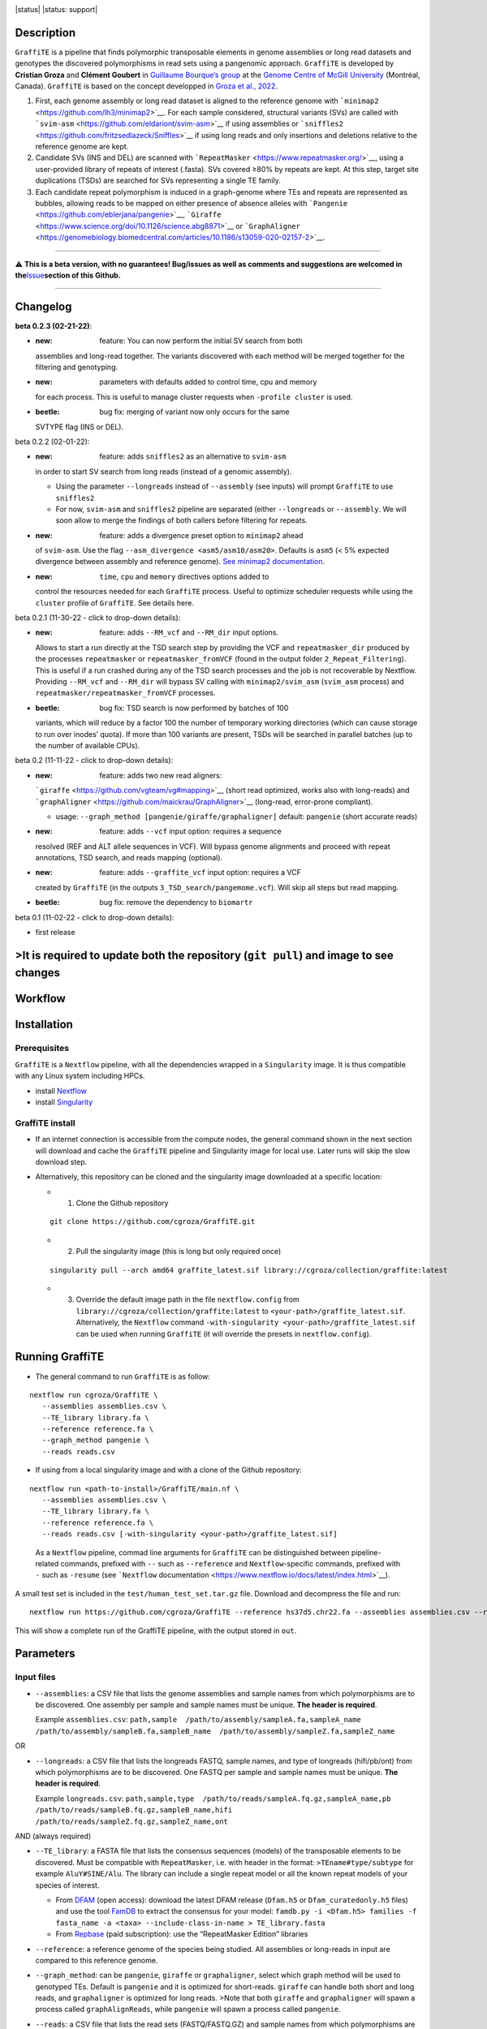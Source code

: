 .. image:: https://i.imgur.com/jvprOAS.png

|status| |status: support|

Description
===========

``GraffiTE`` is a pipeline that finds polymorphic transposable elements
in genome assemblies or long read datasets and genotypes the discovered
polymorphisms in read sets using a pangenomic approach. ``GraffiTE`` is
developed by **Cristian Groza** and **Clément Goubert** in `Guillaume
Bourque’s group <https://computationalgenomics.ca/BourqueLab/>`__ at the
`Genome Centre of McGill
University <https://www.mcgillgenomecentre.ca/>`__ (Montréal, Canada).
``GraffiTE`` is based on the concept developped in `Groza et al.,
2022 <https://link.springer.com/protocol/10.1007/978-1-0716-2883-6_5>`__.

1. First, each genome assembly or long read dataset is aligned to the
   reference genome with
   ```minimap2`` <https://github.com/lh3/minimap2>`__. For each sample
   considered, structural variants (SVs) are called with
   ```svim-asm`` <https://github.com/eldariont/svim-asm>`__ if using
   assemblies or
   ```sniffles2`` <https://github.com/fritzsedlazeck/Sniffles>`__ if
   using long reads and only insertions and deletions relative to the
   reference genome are kept. |image1|

2. Candidate SVs (INS and DEL) are scanned with
   ```RepeatMasker`` <https://www.repeatmasker.org/>`__, using a
   user-provided library of repeats of interest (.fasta). SVs covered
   ≥80% by repeats are kept. At this step, target site duplications
   (TSDs) are searched for SVs representing a single TE family. |image2|

3. Each candidate repeat polymorphism is induced in a graph-genome where
   TEs and repeats are represented as bubbles, allowing reads to be
   mapped on either presence of absence alleles with
   ```Pangenie`` <https://github.com/eblerjana/pangenie>`__,
   ```Giraffe`` <https://www.science.org/doi/10.1126/science.abg8871>`__
   or
   ```GraphAligner`` <https://genomebiology.biomedcentral.com/articles/10.1186/s13059-020-02157-2>`__.
   |image3|

--------------

⚠️ **This is a beta version, with no guarantees! Bug/issues as well as
comments and suggestions are welcomed in
the**\ `Issue <https://github.com/cgroza/GraffiTE/issues>`__\ **section
of this Github.**

--------------

Changelog
=========

**beta 0.2.3 (02-21-22)**:

-  :new: feature: You can now perform the initial SV search from both
   assemblies and long-read together. The variants discovered with each
   method will be merged together for the filtering and genotyping.
-  :new: parameters with defaults added to control time, cpu and memory
   for each process. This is useful to manage cluster requests when
   ``-profile cluster`` is used.
-  :beetle: bug fix: merging of variant now only occurs for the same
   SVTYPE flag (INS or DEL).

.. raw:: html

   <details>

.. raw:: html

   <summary>

beta 0.2.2 (02-01-22):

.. raw:: html

   </summary>

.. raw:: html

   <p>

-  :new: feature: adds ``sniffles2`` as an alternative to ``svim-asm``
   in order to start SV search from long reads (instead of a genomic
   assembly).

   -  Using the parameter ``--longreads`` instead of ``--assembly`` (see
      inputs) will prompt ``GraffiTE`` to use ``sniffles2``
   -  For now, ``svim-asm`` and ``sniffles2`` pipeline are separated
      (either ``--longreads`` or ``--assembly``. We will soon allow to
      merge the findings of both callers before filtering for repeats.

-  :new: feature: adds a divergence preset option to ``minimap2`` ahead
   of ``svim-asm``. Use the flag
   ``--asm_divergence <asm5/asm10/asm20>``. Defaults is ``asm5`` (< 5%
   expected divergence between assembly and reference genome). `See
   minimap2
   documentation <https://lh3.github.io/minimap2/minimap2.html>`__.
-  :new: ``time``, ``cpu`` and ``memory`` directives options added to
   control the resources needed for each ``GraffiTE`` process. Useful to
   optimize scheduler requests while using the ``cluster`` profile of
   ``GraffiTE``. See details here.

.. raw:: html

   </p>

.. raw:: html

   </details>

.. raw:: html

   <details>

.. raw:: html

   <summary>

beta 0.2.1 (11-30-22 - click to drop-down details):

.. raw:: html

   </summary>

.. raw:: html

   <p>

-  :new: feature: adds ``--RM_vcf`` and ``--RM_dir`` input options.
   Allows to start a run directly at the TSD search step by providing
   the VCF and ``repeatmasker_dir`` produced by the processes
   ``repeatmasker`` or ``repeatmasker_fromVCF`` (found in the output
   folder ``2_Repeat_Filtering``). This is useful if a run crashed
   during any of the TSD search processes and the job is not recoverable
   by Nextflow. Providing ``--RM_vcf`` and ``--RM_dir`` will bypass SV
   calling with ``minimap2/svim_asm`` (``svim_asm`` process) and
   ``repeatmasker/repeatmasker_fromVCF`` processes.
-  :beetle: bug fix: TSD search is now performed by batches of 100
   variants, which will reduce by a factor 100 the number of temporary
   working directories (which can cause storage to run over inodes’
   quota). If more than 100 variants are present, TSDs will be searched
   in parallel batches (up to the number of available CPUs).

.. raw:: html

   </p>

.. raw:: html

   </details>

.. raw:: html

   <details>

.. raw:: html

   <summary>

beta 0.2 (11-11-22 - click to drop-down details):

.. raw:: html

   </summary>

.. raw:: html

   <p>

-  :new: feature: adds two new read aligners:
   ```giraffe`` <https://github.com/vgteam/vg#mapping>`__ (short read
   optimized, works also with long-reads) and
   ```graphAligner`` <https://github.com/maickrau/GraphAligner>`__
   (long-read, error-prone compliant).

   -  usage: ``--graph_method [pangenie/giraffe/graphaligner]`` default:
      ``pangenie`` (short accurate reads)

-  :new: feature: adds ``--vcf`` input option: requires a sequence
   resolved (REF and ALT allele sequences in VCF). Will bypass genome
   alignments and proceed with repeat annotations, TSD search, and reads
   mapping (optional).
-  :new: feature: adds ``--graffite_vcf`` input option: requires a VCF
   created by ``GraffiTE`` (in the outputs
   ``3_TSD_search/pangemome.vcf``). Will skip all steps but read
   mapping.
-  :beetle: bug fix: remove the dependency to ``biomartr``

.. raw:: html

   </p>

.. raw:: html

   </details>

.. raw:: html

   <details>

.. raw:: html

   <summary>

beta 0.1 (11-02-22 - click to drop-down details):

.. raw:: html

   </summary>

.. raw:: html

   <p>

-  first release

.. raw:: html

   </p>

.. raw:: html

   </details>

>It is required to update both the repository (``git pull``) and image to see changes
=====================================================================================

Workflow
========

.. image:: https://i.imgur.com/X0jOkVn.png

Installation
============

Prerequisites
-------------

``GraffiTE`` is a ``Nextflow`` pipeline, with all the dependencies
wrapped in a ``Singularity`` image. It is thus compatible with any Linux
system including HPCs.

-  install
   `Nextflow <https://www.nextflow.io/docs/latest/getstarted.html>`__
-  install
   `Singularity <https://apptainer.org/admin-docs/master/installation.html>`__

GraffiTE install
----------------

-  If an internet connection is accessible from the compute nodes, the
   general command shown in the next section will download and cache the
   ``GraffiTE`` pipeline and Singularity image for local use. Later runs
   will skip the slow download step.

-  Alternatively, this repository can be cloned and the singularity
   image downloaded at a specific location:

   -  

      1. Clone the Github repository

   ::

      git clone https://github.com/cgroza/GraffiTE.git

   -  

      2. Pull the singularity image (this is long but only required
         once)

   ::

      singularity pull --arch amd64 graffite_latest.sif library://cgroza/collection/graffite:latest

   -  

      3. Override the default image path in the file ``nextflow.config``
         from ``library://cgroza/collection/graffite:latest`` to
         ``<your-path>/graffite_latest.sif``. Alternatively, the
         ``Nextflow`` command
         ``-with-singularity <your-path>/graffite_latest.sif`` can be
         used when running ``GraffiTE`` (it will override the presets in
         ``nextflow.config``).

Running GraffiTE
================

-  The general command to run ``GraffiTE`` is as follow:

::

   nextflow run cgroza/GraffiTE \
      --assemblies assemblies.csv \
      --TE_library library.fa \
      --reference reference.fa \
      --graph_method pangenie \
      --reads reads.csv

-  If using from a local singularity image and with a clone of the
   Github repository:

::

   nextflow run <path-to-install>/GraffiTE/main.nf \
      --assemblies assemblies.csv \
      --TE_library library.fa \
      --reference reference.fa \
      --reads reads.csv [-with-singularity <your-path>/graffite_latest.sif]

..

   As a ``Nextflow`` pipeline, commad line arguments for ``GraffiTE``
   can be distinguished between pipeline-related commands, prefixed with
   ``--`` such as ``--reference`` and ``Nextflow``-specific commands,
   prefixed with ``-`` such as ``-resume`` (see ```Nextflow``
   documentation <https://www.nextflow.io/docs/latest/index.html>`__).

A small test set is included in the ``test/human_test_set.tar.gz`` file.
Download and decompress the file and run:

::

   nextflow run https://github.com/cgroza/GraffiTE --reference hs37d5.chr22.fa --assemblies assemblies.csv --reads reads.csv --TE_library human_DFAM3.6.fasta

This will show a complete run of the GraffiTE pipeline, with the output
stored in ``out``.

Parameters
==========

Input files
-----------

-  ``--assemblies``: a CSV file that lists the genome assemblies and
   sample names from which polymorphisms are to be discovered. One
   assembly per sample and sample names must be unique. **The header is
   required**.

   Example ``assemblies.csv``:
   ``path,sample  /path/to/assembly/sampleA.fa,sampleA_name  /path/to/assembly/sampleB.fa,sampleB_name  /path/to/assembly/sampleZ.fa,sampleZ_name``

OR

-  ``--longreads``: a CSV file that lists the longreads FASTQ, sample
   names, and type of longreads (hifi/pb/ont) from which polymorphisms
   are to be discovered. One FASTQ per sample and sample names must be
   unique. **The header is required**.

   Example ``longreads.csv``:
   ``path,sample,type  /path/to/reads/sampleA.fq.gz,sampleA_name,pb  /path/to/reads/sampleB.fq.gz,sampleB_name,hifi  /path/to/reads/sampleZ.fq.gz,sampleZ_name,ont``

AND (always required)

-  ``--TE_library``: a FASTA file that lists the consensus sequences
   (models) of the transposable elements to be discovered. Must be
   compatible with ``RepeatMasker``, i.e. with header in the format:
   ``>TEname#type/subtype`` for example ``AluY#SINE/Alu``. The library
   can include a single repeat model or all the known repeat models of
   your species of interest.

   -  From `DFAM <https://dfam.org/releases/current/families/>`__ (open
      access): download the latest DFAM release (``Dfam.h5`` or
      ``Dfam_curatedonly.h5`` files) and use the tool
      `FamDB <https://github.com/Dfam-consortium/FamDB>`__ to extract
      the consensus for your model:
      ``famdb.py -i <Dfam.h5> families -f fasta_name -a <taxa> --include-class-in-name > TE_library.fasta``
   -  From
      `Repbase <https://www.girinst.org/server/RepBase/index.php>`__
      (paid subscription): use the “RepeatMasker Edition” libraries

-  ``--reference``: a reference genome of the species being studied. All
   assemblies or long-reads in input are compared to this reference
   genome.

-  ``--graph_method``: can be ``pangenie``, ``giraffe`` or
   ``graphaligner``, select which graph method will be used to genotyped
   TEs. Default is ``pangenie`` and it is optimized for short-reads.
   ``giraffe`` can handle both short and long reads, and
   ``graphaligner`` is optimized for long reads. >Note that both
   ``giraffe`` and ``graphaligner`` will spawn a process called
   ``graphAlignReads``, while ``pangenie`` will spawn a process called
   ``pangenie``.

-  ``--reads``: a CSV file that lists the read sets (FASTQ/FASTQ.GZ) and
   sample names from which polymorphisms are to be genotyped. These
   samples may be different than the genome assemblies. **The header is
   required**. Only one FASTQ/FASTQ.GZ per sample, and sample names must
   be unique. Paired-end reads must be interleaved in the same file
   (``Pangenie``). In case ``--longreads`` is used as input, the same
   table can be used for ``--longreads`` and ``--reads`` (but not the
   opposite: ``type`` column is needed in ``--longreads``, optional for
   ``--reads``).

   Example ``reads.csv``:
   ``path,sample  /path/to/reads/sample1.fastq,sample1_name  /path/to/reads/sample2.fastq,sample2_name  /path/to/reads/sampleN.fastq,sampleN_name``
   or
   ``path,sample,type  /path/to/reads/sampleA.fq.gz,sampleA_name,pb  /path/to/reads/sampleB.fq.gz,sampleB_name,hifi  /path/to/reads/sampleZ.fq.gz,sampleZ_name,ont``

Additional parameters
---------------------

-  ``--out``: if you would like to change the default output directory
   (``out/``).
-  ``--genotype``: true or false. Use this if you would like to discover
   polymorphisms in assemblies but you would like to skip genotyping
   polymorphisms from reads.
-  ``--tsd_win``: the length (in bp) of flanking region (5’ and 3’ ends)
   for Target Site Duplication (TSD) search. Default 30bp. By default,
   30bp upstream and downstream each variant will be added to search for
   TSD. (see also `TSD section <#tsd-module>`__)
-  ``--cores``: global CPU parameter. Will apply the chosen integer to
   all multi-threaded processes. See
   `here <#changing-the-number-of-cpus-and-memory-required-by-each-step>`__
   for more customization.
-  ``--mammal``: Apply mammal-specific annotation filters (see `Mammal
   filter section <#mammalian-filters---mammal>`__ for more details).

   -  

      (i) will search for LINE1 5’ inversion (due to Twin Priming or
          similar mechanisms). Will call 5’ inversion if (and only if)
          the variant has two RepeatMasker hits on the same L1 model
          (for example L1HS, L1HS) with the same hit ID, and a ``C,+``
          strand pattern.

   -  

      (ii) will search for VNTR polymorphism between orthologous SVA
           elements.

Pipeline Shortcuts
------------------

These parameters can be used to bypass different steps of the pipeline.

-  ``--vcf``: a *sequence resolved* VCF containing both REF and ALT
   variants sequences. This option will bypass the SV discovery and will
   proceed to annotate and filter the input VCF for repeats and TSD, as
   well as genoyping (unless ``--genotype false`` is set)
-  ``--RM_vcf``\ +\ ``--RM_dir``: bypasses SV discovery and filtering
   (RepeatMasker) and starts at the TSD search process. ``--RM_vcf`` can
   be found in the outputs:
   ``2_Repeat_Filtering/genotypes_repmasked_filtered.vcf`` and
   ``--RM_dir`` in ``2_Repeat_Filtering/repeatmasker_dir``
-  ``--graffite_vcf``: Use this if you already have a VCF file that was
   produced by GraffiTE (see output: ``3_TSD_Search/pangenome.vcf``), or
   from a difference source and would like to use the graph genotyping
   step. The file must be a
   `fully-phased <https://github.com/eblerjana/pangenie#input-variants>`__
   VCF. Note that TE annotation won’t be performed on this file (see
   ``--vcf`` instead), and only genotyping will be performed.

Process-specific parameters
---------------------------

SV detection with ``svim-asm`` (from assemblies)
~~~~~~~~~~~~~~~~~~~~~~~~~~~~~~~~~~~~~~~~~~~~~~~~

-  ``--svim_asm_threads``: number of ``minimap2`` threads (parameter
   ``-t`` in ``minimap2``). Overrides ``--cores``

-  ``--svim_asm_memory``: RAM limit for the SV search
   (``minimap2``\ +\ ``svim_asm``) process. Default is unset.

-  ``--svim_asm_time``: for ``cluster`` profile, max time for the
   scheduler for this process. Default is 1h.

-  ``--asm_divergence``: divergence preset option for ``minimap2`` ahead
   of ``svim-asm``. Use the flag . ``asm5``/``asm10``/``asm20`` Defaults
   is ``asm5`` (< 5% expected divergence between assembly and reference
   genome). `See minimap2
   documentation <https://lh3.github.io/minimap2/minimap2.html>`__.

-  ``--mini_K``: ``minimap2`` parameter ``-K``. *Number of bases loaded
   into memory to process in a mini-batch. Similar to option -I,
   K/M/G/k/m/g suffix is accepted. A large NUM helps load balancing in
   the multi-threading mode, at the cost of increased memory.* Default
   500M

-  ``--stSort_m``: ``samtools sort`` parameter ``-m`` (for each
   alternative assembly, post-``minimap2``): *Approximately the maximum
   required memory per thread, specified either in bytes or with a K, M,
   or G suffix.* Default in ``GraffiTE`` is 4G.

-  ``--stSort_t``: ``samtools sort`` parameter ``@`` (for each
   alternative assembly, post-``minimap2``): *Set number of sorting and
   compression threads.* Default in ``GraffiTE`` is 4 threads.

SV detection with ``sniffles2`` (from long reads)
~~~~~~~~~~~~~~~~~~~~~~~~~~~~~~~~~~~~~~~~~~~~~~~~~

-``--sniffles_threads``: number of ``minimap2`` threads (parameter
``-t`` in ``minimap2``). Overrides ``--cores`` -``--sniffles_memory``:
RAM limit for the SV search (``minimap2``\ +\ ``sniffles2``) process.
Default is unset. -``--sniffles_time``: for ``cluster`` profile, max
time for the scheduler for this process. Default is 2h. -
``--stSort_m``: ``samtools sort`` parameter ``-m`` (for each long-read
alignment, post-``minimap2``): *Approximately the maximum required
memory per thread, specified either in bytes or with a K, M, or G
suffix.* Default in ``GraffiTE`` is 4G. - ``--stSort_t``:
``samtools sort`` parameter ``@`` (for each long-read alignment,
post-``minimap2``): *Set number of sorting and compression threads.*
Default in ``GraffiTE`` is 4 threads.

SV Annotation (RepeatMasker)
~~~~~~~~~~~~~~~~~~~~~~~~~~~~

-  ``--repeatmasker_threads``: number of RepeatMasker threads. Overrides
   ``--cores``
-  ``--repeatmasker_memory``: RAM limit for the RepeatMasker
   (annotation) process. Default is unset.
-  ``--repeatmasker_time``: for ``cluster`` profile, max time for the
   scheduler for this process. Default is 2h.

Genotyping with Pangenie
~~~~~~~~~~~~~~~~~~~~~~~~

-  ``--pangenie_threads``: number of ``Pangenie`` threads. Overrides
   ``--cores``
-  ``--pangenie_memory``: RAM limit for the Pangenie (genotyping)
   process. Default is unset.
-  ``--pangenie_time``: for ``cluster`` profile, max time for the
   scheduler for this process. Default is 2h.

Genotyping with Giraffe, GraphAligner and ``vg call``
~~~~~~~~~~~~~~~~~~~~~~~~~~~~~~~~~~~~~~~~~~~~~~~~~~~~~

-  ``--make_graph_threads``: threads for creating the graph with
   ``vg autoindex`` (Giraffe) or ``vg construct`` (GraphAligner).
   Default is 1.

-  ``--make_graph_memory``: RAM limit for creating the graph with
   ``vg autoindex`` (Giraffe) or ``vg construct`` (GraphAligner).
   Default is unset.

-  ``--graph_align_theads``: threads for aligning reads to the graph
   with ``vg giraffe`` or ``GraphAligner``. Default is 1.

-  ``--graph_align_memory``: RAM limit for aligning reads to the graph
   with ``vg giraffe`` or ``GraphAligner``. Default is unset.

-  ``--graph_align_time``: for ``cluster`` profile, max time for the
   scheduler for this process. Default is 12h.

-  ``--vg_call_threads``: threads for calling genotypes with ``vg call``
   on graph alignments. Default is 1.

-  ``--vg_call_memory``: RAM limit for calling genotypes with
   ``vg call`` on graph alignments. Default is unset.

-  ``--min_mapq``: Minimum mapping quality to consider when counting
   read depth on nodes. Default is 0.

-  ``--min_support``: Minimum required read depth on ``allele,bubble``
   to consider for genotyping. The first number is the minimum read
   depth on allele, and the second is the minimum depth on the entire
   bubble/locus. Default is ``2,4``.

``Nextflow`` parameters
-----------------------

``Nextflow``-specific parameters can be passed in addition to those
presented above. These parameters can be distinguished by the use of a
single ``-``, such as ``-resume``. See ``Nextflow`` documentation for
more details.

-  ``-resume``: if nothing is changed in the command line and the
   ``/work`` folder created by ``Nextflow``, the pipeline will resume
   after the last chached process.
-  ``-with-singularity``: if a local singularity image is used, this
   parameter will override the default image path given in
   ``nextflow.config``.
-  ``-with-report report.html``: for a Nextflow report on resource usage
   to help tune the CPU and memory parameters for your genome/species.

Outputs
=======

The results of ``GraffiTE`` will be produced in a designated folder with
the option ``--out``. The output folder contains up to 4 sub-folders (3
if ``--genotype false`` is set). Below is an example of the output
folder using two alternative assemblies of the human chromosome 1
(maternal and paternal haplotypes of HG002) and two read-sets from HG002
for genotyping.

::

   OUTPUT_FOLDER/
   ├── 1_SV_search
   │   ├── HG002_mat.vcf
   │   └── HG002_pat.vcf
   ├── 2_Repeat_Filtering
   │   ├── genotypes_repmasked_filtered.vcf
   │   └── repeatmasker_dir
   │       ├── ALL.onecode.elem_sorted.bak
   │       ├── indels.fa.cat.gz
   │       ├── indels.fa.masked
   │       ├── indels.fa.onecode.out
   │       ├── indels.fa.out
   │       ├── indels.fa.out.length
   │       ├── indels.fa.out.log.txt
   │       ├── indels.fa.tbl
   │       ├── onecode.log
   │       └── OneCode_LTR.dic
   ├── 3_TSD_search
   │   ├── pangenome.vcf
   │   ├── TSD_full_log.txt
   │   └── TSD_summary.txt
   └── 4_Genotyping
       ├── GraffiTE.merged.genotypes.vcf
       ├── HG002_s1_10X_genotyping.vcf.gz
       ├── HG002_s1_10X_genotyping.vcf.gz.tbi
       ├── HG002_s2_10X_genotyping.vcf.gz
       └── HG002_s2_10X_genotyping.vcf.gz.tbi

-  ``1_SV_search/``

   -  This folder will contain 1 VCF file per alternative assembly. The
      format is ``[assembly_name].vcf`` with ``[assembly_name]`` as set
      in the file ``assemblies.csv``

-  ``2_Repeat_Filtering/``

   -  ``genotypes_repmasked_filtered.vcf`` a vcf file with the merged
      variants detected in each alternative assembly. The merge is made
      with ```SURVIVOR`` <https://github.com/fritzsedlazeck/SURVIVOR>`__
      with the parameters ``SURVIVOR merge vcfs.txt 0.1 0 0 0 0 100``.
      Details about the vcf annotation can be found in the `VCF
      section <#output-vcfs>`__ of the manual. This VCF contains only
      variants for witch repeats in the ``--TE_library`` file span more
      than 80% of the sequence (from 1 or more repeat models).
   -  ``repeatmasker_dir/``:

      -  ``indels.fa.*``: ``RepeatMasker`` output files. ``indels.fa``
         represents all SV sequences queried to ``RepeatMasker``. See
         the `RepeatMasker
         documentation <https://www.repeatmasker.org/webrepeatmaskerhelp.html>`__
         for more information.
      -  ``ALL.onecode.elem_sorted.bak``: original
         ``OneCodeToFindThemAll`` outputs. see
         `here <https://mobilednajournal.biomedcentral.com/articles/10.1186/1759-8753-5-13>`__
         fore more details.
      -  ``OneCode_LTR.dic``: ``OneCodeToFindThemAll`` LTR dictionary
         automatically produced from ``--TE_library`` see
         `here <https://mobilednajournal.biomedcentral.com/articles/10.1186/1759-8753-5-13>`__
         fore more details.
      -  ``onecode.log``: log file for ``OneCodeToFindThemAll`` process.

-  ``3_TSD_Search/`` (see `TSD section <#tsd-module>`__)

   -  ``pangenome.vcf`` final VCF containing all retained repeat
      variants and annotations (with TSD if passing the TSD filters).
      This file is used later by ``Pangenie``,\ ``Giraffe`` or
      ``graphAligner`` to create the genome-graph onto which reads are
      mapped for genotyping. (example `here <#output-vcfs>`__). Can be
      re-used for genotyping only with ``--graffite_vcf pangenome.vcf``
   -  ``TSD_summary.txt``: tab delimited output of the TSD search
      module. 1 line per variant. See `TSD section <#tsd-module>`__ for
      more information. “PASS” entries are reported in the
      ``pangenie.vcf`` and final (with genotypes) VCF.
   -  ``TSD_full_log.txt:``\ detailed (verbose rich) report of TSD
      search for each SV (see `TSD section <#tsd-module>`__).

-  ``4_Genotyping/``

   -  ``GraffiTE.merged.genotypes.vcf``: final mutli-sample VCF with the
      genotypes for each sample present in the ``--reads`` file. See
      `VCF section <#output-vcfs>`__ for more details.
   -  ``*.vcf.gz`` individual genotypes (do not contain TE annotation)
   -  ``*.vcf.gz.tbi`` index for individual VCFs.

..

   Note that intermediate files will be written in the ``./work`` folder
   created by ``Nextflow``. Each ``Nextflow`` process is run in a
   separate working directory. If an error occurs, ``Nextflow`` will
   points to the specific working directory. Moreover, it is possible to
   resume interrupted jobs if the ``./work`` folder is intact and you
   use the same command, plus the ``-resume`` (1 single ``-``) tag after
   your command. It is recommended to delete the ``./work`` folder
   regularly to avoid storage issues (more than space, it can aggregate
   a LOT of files through time). More info about ``Nextflow`` usage can
   be found `here <https://www.nextflow.io/docs/latest/index.html>`__.

Output VCFs
-----------

``GraffiTE`` outputs variants in the `VCF 4.2
format <https://samtools.github.io/hts-specs/VCFv4.2.pdf>`__. Additional
fields are added in the INFO column of the VCF to annotate SVs
containing TEs and other repeats (``3_TSD_Search/pangenie.vcf`` [do not
contain individual genotypes, only the list of variants] and
``4_Genotyping/GraffiTE.merged.genotypes.vcf`` which contains a genotype
column for each reads-set).

-  ``3_TSD_Search/pangenie.vcf``

::

   1       8501990 HG002_mat.svim_asm.INS.94       T       TCAATACACACACTTTTTTTTTTTTTTTTTTTTTTTTTTTTTTTTTTTTTTTTTTTTTTGAGACGGAGTCTCGCTCTGTCGCCCAGGCCGGACTGCGGACTGCAGTGGCGCAATCTCGGCTCACTGCAAGCTCCGCTTCCCGGGTTCACGCCATTCTCCTGCCTCAGCCTCCCCAGTAGCTGGGACTACAGGCGCCCGCCACCGCGCCCGGCTAATTTTTTGTATTTTTAGTAGAGACGGGGTTTCACCGTGTTAGCCAGGATGGTCTCGATCTCCTGACCTCATGATCCACCCGCCTCGGCCTCCCAAAGTGCTGGGACTACAGGCGTGAGCCACCGCGCCCGGC        .       PASS    SUPP=1;SUPP_VEC=10;SVLEN=345;SVTYPE=INS;SVMETHOD=SURVIVOR1.0.7;CHR2=1;END=8501990;CIPOS=0,0;CIEND=0,0;STRANDS=+-;n_hits=1;fragmts=1;match_lengths=316;repeat_ids=AluYb9;matching_classes=SINE/Alu;RM_hit_strands=C;RM_hit_IDs=15016;total_match_length=316;total_match_span=0.913295;mam_filter_1=None;mam_filter_2=None;TSD=AATACACACACTTTTT,AATACACACACTTTTT    GT  1|0

..

   An example of AluYb9 insertion relative to the reference genome (hg19
   was used for this example). The genotype is always heterozygous in
   order to create both allele in the graph used for genotyping

-  ``4_Genotyping/GraffiTE.merged.genotypes.vcf``

::

   1       8501990 HG002_mat.svim_asm.INS.94       T       TCAATACACACACTTTTTTTTTTTTTTTTTTTTTTTTTTTTTTTTTTTTTTTTTTTTTTGAGACGGAGTCTCGCTCTGTCGCCCAGGCCGGACTGCGGACTGCAGTGGCGCAATCTCGGCTCACTGCAAGCTCCGCTTCCCGGGTTCACGCCATTCTCCTGCCTCAGCCTCCCCAGTAGCTGGGACTACAGGCGCCCGCCACCGCGCCCGGCTAATTTTTTGTATTTTTAGTAGAGACGGGGTTTCACCGTGTTAGCCAGGATGGTCTCGATCTCCTGACCTCATGATCCACCCGCCTCGGCCTCCCAAAGTGCTGGGACTACAGGCGTGAGCCACCGCGCCCGGC        .       PASS    UK=51;MA=0;AF=0.5;AK=13,38;CIEND=0,0;CIPOS=0,0;CHR2=1;END=8501990;SVLEN=345;SVMETHOD=SURVIVOR1.0.7;SVTYPE=INS;SUPP_VEC=10;SUPP=1;STRANDS=+-;n_hits=1;match_lengths=316;repeat_ids=AluYb9;matching_classes=SINE/Alu;fragmts=1;RM_hit_strands=C;RM_hit_IDs=15016;total_match_length=316;total_match_span=0.913295;mam_filter_1=None;mam_filter_2=None;TSD=AATACACACACTTTTT,AATACACACACTTTTT      GT:GQ:GL:KC     0/1:10000:-81.8909,0,-64.99:7   0/1:10000:-81.8909,0,-64.99:7

..

   An example of AluYb9 insertion relative to the reference genome (hg19
   was used for this example). Genotypes are based on read mapping for
   each individual.

::

   1  33108378 HG002_pat.svim_asm.INS.206 T  TTTTTTTTTTTTGAGACGGAGTCTCGCTCTGTCACCAGACTGGAGTACAATGGCACAATCTCGGCTTACTGCAACTTCCGCCTCCTGGGTTCAAGCAATTCCCCTGCCTCAGCCTCCTGAGTAGCTGGGATTACAGACGTGTGCCACCATGCCTGGCTAATTTTTTGTATTTTA
   GCAGAGACGGAGTTTCACCATGTTGGCCAGGATGCTCTCAATCTCCTTACCTCATGATCCGCCAGCCTCGGCCTCCCAAAGTGCTGGGATTATTACAGGCATGAGCCACAGTCCCAGGTCTTTAGACAAACTCAACCCATTATCAATCAAAAAATGTTTAAATTCACTTATAGCATGGAAGCTACCCCACCCCTCCCCCCTCCCCCCTCCCGCCCCCCCCAGCTTTGAGTTGTCCCACCTTTCTGGACCAAAGCA ATGTATTTCTTAAACTTAATTGATTAATGTCTCATGCCTCTCTGAAATGTATAAAACCAAACTGTGCCCTGACCACCTTGGGCACACTGAGCACATGTTCTCAGGATCTCCAGAGGGCTGTGTCAGGGGCCATGGTCACATTTGGCTCAGAATACATCTCTTCAAATATTTTATAGAGTTCGACTATTTTGTCAACAATTAAAAAGGCACCTATTCAGAAT
   ATTAAAAGTTAAGATTTAATAACATCAACAGTTCTTACTGATTCATCAAATATTTTTTTTTTTGAGACCGAGTCTCGCTCTATCGCCCAGGCTGGAGGGCAGTGGCACAATCTCTGTTCACTGCAACCTCCGCCTCCCGGGTTCAAGCGATTCTCCTGCCTCAGCCTCCCGAATAGCTGGGACTACATGCGCGTGCCACCACGCCTGGCTAATTTTTGTATTTTTAGTAGAGACGGAGTTTCACAACGTTGGCCAGGATGGTCTCGATCCCTTGACCTCATGATCCGCCTGCCTCGGCCTCCCAAAGTGCTGGGATTACAGGTGTGAGCCACCGGCGCCTGGCCAAAACAAAA  .PASS K=301;MA=0;AF=0.5;AK=2,299;CIEND=0,1;CIPOS=0,0;CHR2=1;END=33108378;SVLEN=1002;SVMETHOD=SURVIVOR1.0.7;SVTYPE=INS;SUPP_VEC=11;SUPP=2;STRANDS=+-;n_hits=4;match_lengths=293,331,80,291;repeat_ids=AluSc8,MER4E1,Charlie1a,AluSc;
   matching_classes=SINE/Alu,LTR/ERV1,DNA/hAT-Charlie,SINE/Alu;fragmts=1,1,1,1;RM_hit_strands=C,+,C,C;RM_hit_IDs=28269,28270,28271,28272;total_match_length=991;total_match_span=0.988036;mam_filter_1=None;mam_filter_2=None   GT:GQ:GL:KC 1/1:10000:-450.343,-147.4,0:4 1/1:10000:-450.343,-147.4,0:4

..

   A more complex example with ``n_hit=4``

VCF column: - ``(1) CHROM``: chromosome/scaffold/contig - ``(2) POS``:
position (in bp) of the SV start, relative to the reference genome -
``(3) ID``: variant name - ``(4) REF``: reference allele - ``(5) ALT``:
alternative allele - ``(6) QUAL``: not used - ``(7) FILTER``: currently
not used. “PASS” is used by default but does not inform about variant
quality (for now!) - ``(8) INFO``: - ``UK``
(``4_Genotyping/GraffiTE.merged.genotypes.vcf`` only): [``Pangenie``]
Total number of unique kmers - ``MA``
(``4_Genotyping/GraffiTE.merged.genotypes.vcf`` only): [``Pangenie``]
Number of alleles missing in panel haplotypes - ``AF``
(``4_Genotyping/GraffiTE.merged.genotypes.vcf`` only): [``Pangenie``]
Allele Frequency - ``AK``
(``4_Genotyping/GraffiTE.merged.genotypes.vcf`` only): [``Pangenie``]
Number of unique kmers per allele. Will be -1 for alleles not covered by
any input haplotype path - ``CIEND`` (ignore) - ``CIPOS`` (ignore) -
``CHR2`` (ignore) - ``END``: End position of the SV on the reference
genome - ``SVLEN``: Length of the SV (bp), can be negative -
``SVMETHOD=SURVIVOR1.0.7;`` (ignore) - ``SVTYPE``: Type of SV (can be
INS or DEL) - ``SUPP_VEC``: Support Vector from SURVIVOR (merge of
individual loci). SUPP_VEC=01 means two alternative assemblies were
used, the SV is absent from the first one and present in the second one.
- ``SUPP``: Number of assemblies with the variant - ``STRANDS=+-;``
(ignore) - ``n_hits``: number of distinct RepeatMasker hits on the SV -
``match_lengths``: length of each RepeatMasker hit. If ``n_hits`` > 1,
lengths of each hit are comma separated - ``repeat_ids``: target name of
each RepeatMasker hit. If ``n_hits`` > 1, names for each hit are comma
separated - ``matching_classes``: classification of each RepeatMasker
hit. If ``n_hits`` > 1, classification for each hit are comma separated
- ``fragmts``: number of fragments stitched together for each
RepeatMasker hit. If ``n_hits`` > 1, the number of stitched fragments
for each hit are comma separated - ``RM_hit_strands``: strands for each
RepeatMasker hit. If ``n_hits`` > 1, the strands of each hit are comma
separated. Can be ``+`` or ``C`` (complement) - ``RM_hit_IDs``: unique
RepeatMasker hit ID (last column of the ``.out`` file of repeatmasker).
If ``n_hits`` > 1, hit IDs are comma separated. Fragments stitched with
``OneCodeToFindThemAll`` are shown separated with ``/``. -
``total_match_length``: total number of bp covered by repeats in the SV
- ``total_match_span``: proportion of the SV covered by repeats (minimum
is 0.8) - ``mam_filter_1``: ``5P_INV`` will be shown if the SV is a
LINE1 with a 5’ inversion; Null otherwise; (only present if ``--mammal``
is set) - ``mam_filter_2``: ``SVA_VNTR`` if the SV is a length
polymorphism of the VNTR region of an SVA element; Null otherwise; (only
present if ``--mammal`` is set) - ``TSD``: Target Site Duplication
(left_TSD,right_TSD); only present if TSD passes filters (see TSD
section) - ``(9) FORMAT`` and ``(10) GENOTYPE`` - ``GT``: Genotype
(0=reference allele, 1=alternative allele, .=missing) - ``GQ``:
(``4_Genotyping/GraffiTE.merged.genotypes.vcf`` only): [``Pangenie``]
Genotype quality: phred scaled probability that the genotype is wrong. -
``GL``: (``4_Genotyping/GraffiTE.merged.genotypes.vcf`` only):
[``Pangenie``] Comma-separated log10-scaled genotype likelihoods for
absent, heterozygous, homozygous. - ``KC``:
(``4_Genotyping/GraffiTE.merged.genotypes.vcf`` only): [``Pangenie``]
Local kmer coverage.

When using ``Giraffe`` and ``GraphAligner`` with ``vg call``, the
following fields are also present: - ``AT``: Allele traversal as path in
graph - ``DP``: Total Depth - ``AD``: Allelic depths for the ref and alt
alleles in the order listed”> - ``MAD``: Minimum site allele depth -
``GL``: Genotype Likelihood, log10-scaled likelihoods of the data given
the called genotype for each possible genotype generated from the
reference and alternate alleles given the sample ploidy - ``GQ``:
Genotype Quality, the Phred-scaled probability estimate of the called
genotype - ``GP``: Genotype Probability, the log-scaled posterior
probability of the called genotype - ``XD``: eXpected Depth, background
coverage as used for the Poisson model

TSD module
==========

For SVs with a single TE insertion detected (``n_hits=1``, and LINE1s
with the flag ``mam_filter_1=5P_INV``) target site duplication are
searched by comparing the flanking regions following this workflow:

-  1 extract the flanking sequences of each filtered SV:

   -  1.1 extract the bases not identified as repeat by RepeatMasker in
      the 5’ and 3’ end of the SV (these regions will often include one
      TSD, or a partial sequence of the TSD)
   -  1.2 extract an additional (by default 30) bp on each side of the
      SV from the reference genome.

-  2 perform the TSD search:

   -  Combine the extracted flanking and create the L (5’) and R (3’)
      fragments for each SV.
   -  If present, trim 5’ poly-A or 3’ poly-T (leaves only 3 As or Ts)
      before alignments but keep track of the poly-A/T length.
   -  Call ``blastn`` to align with a seed of 4 bp
   -  Applies PASS filters and return summary files. PASS is currently
      given if:

      -  L and R flanks match within +/- 5 bp of the TE ends (as defined
         by ``RepeatMasker``, “Ns” nucleotides)
      -  tolerate (TE hit divergence to consensus x alignment length)
         mismatches+gaps or 1 mismatch+gap if (TE hit divergence to
         consensus x alignment length) < 1
      -  tolerate offset of +/- poly-A/T length

.. image:: https://i.imgur.com/ZzO1ZcQ.png

The script also account for the presence of poly-A/T

.. image:: https://i.imgur.com/ejDKo5x.png

-  ``TSD_summary.txt`` output file (The header is not present in the
   real file).
   ``SV_name                          RM_family_name    RM_hit_strand  RM_hit_divergence TSD_length  Mismatches  Gaps    5P_TSD_end   5P_offset      3P_TSD_start    3P_offset     5P_TSD            3P_TSD            FILTER  HG002_mat.svim_asm.DEL.1014      AluY              C              2.2               10          0           0       -1           0              1               0             ATTATTATTA        ATTATTATTA        PASS  HG002_mat.svim_asm.DEL.1013      L1HS              C              1.3               16          0           0       -15          3              1               0             AGTATTCTGGATTTTT  AGTATTCTGGATTTTT  FAIL  G002_mat.svim_asm.DEL.1015       L1HS              +              1.0738            4           0           0       -9           0              1               0             AAAG              AAAG              FAIL  HG002_mat.svim_asm.DEL.102       AluYa5            C              0.3               11          0           0       -1           0              1               0             CTGCATACTTT       CTGCATACTTT       PASS  HG002_mat.svim_asm.DEL.1011      L1P2              C              6.9               4           0           0       -21          0              1               0             CATC              CATC              FAIL  HG002_mat.svim_asm.DEL.1005      AluY              C              1.0               12          0           0       -1           0              1               0             CCAGAAGTCTTT      CCAGAAGTCTTT      PASS  HG002_mat.svim_asm.DEL.1010      AluYh3            +              2.4               12          0           0       -1           0              1               0             AATTTCTATCTC      AATTTCTATCTC      PASS``

-  ``TSD_full_log.txt:``\ detailed (verbose rich) report of TSD search
   for each SV.

   ::

         --- TSD search for HG002_mat.svim_asm.DEL.1014 ---

      >L|5P_end
      ACAGGCGTGAGCCTCCACGCCTGGCCTAGATATTATTATTATTATTATTA
      ||||||||||||||||||||||||||||||||||||||||||||||||||
      1   5    10   15   20   25   30   35   40   45   50
      >R|3P_end
      ATTATTATTAACCTATTTTACAGATGAGGG
      ||||||||||||||||||||||||||||||||||||||||||||||||||
      1   5    10   15   20   25   30   35   40   45   50

      3' poly_A: element is in C orientation, will not search for poly_A
      5' poly_T: 0 bp, will not remove anything for alignment


      Building a new DB, current time: 11/02/2022 22:27:12
      New DB name:   /scratch/cgoubert/GraffiTE/work/d1/3d8805a29e13fad52ed5aa1e7a9e76/L.short.fasta
      New DB title:  L.short.fasta
      Sequence type: Nucleotide
      Keep MBits: T
      Maximum file size: 1000000000B
      Adding sequences from FASTA; added 1 sequences in 0.000507116 seconds.

      candidate hits from blastn:
      R|3P_end        L|5P_end        100.000 10      0       0       1       10      41      50      0.001   19.6
      R|3P_end        L|5P_end        100.000 4       0       0       1       4       47      50      3.1      8.5
      R|3P_end        L|5P_end        100.000 10      0       0       1       10      38      47      0.001   19.6
      R|3P_end        L|5P_end        100.000 10      0       0       1       10      35      44      0.001   19.6
      R|3P_end        L|5P_end        100.000 10      0       0       1       10      32      41      0.001   19.6
      R|3P_end        L|5P_end        100.000 8       0       0       3       10      31      38      0.018   15.9
      R|3P_end        L|5P_end        100.000 4       0       0       12      15      25      28      3.1      8.5
      R|3P_end        L|5P_end        87.500  8       0       1       14      20      37      44      3.1      8.5
      R|3P_end        L|5P_end        87.500  8       0       1       14      20      31      38      3.1      8.5
      R|3P_end        L|5P_end        100.000 4       0       0       20      23      1       4       3.1      8.5
      R|3P_end        L|5P_end        100.000 4       0       0       22      25      28      31      3.1      8.5
      R|3P_end        L|5P_end        100.000 4       0       0       25      28      8       11      3.1      8.5

      candidate TSDs:
      ACAGGCGTGAGCCTCCACGCCTGGCCTAGATATTATTATTATTATTATTA[ <<< AluY C <<< ]ATTATTATTAACCTATTTTACAGATGAGGG
                                              ‾‾‾‾‾‾‾‾‾‾                  ‾‾‾‾‾‾‾‾‾‾

      PASS

      3' end: nothing to extend
      5' end: nothing to extend
      SVname  TEname  Strand  Div     AlnLen  MM      Gaps    5P_TSD_end      5P_offset       3P_TSD_start    3P_offset       5P_TSD  3P_TSD
      HG002_mat.svim_asm.DEL.1014     AluY    C       2.2     10      0       0       -1      0       1       0       ATTATTATTA      ATTATTATTA      PASS

Mammalian filters ``--mammal``
==============================

In order to account for the particularities of several TE families, we
have introduced a ``--mammal`` flag that will search for specific
features associated with mammalian TEs. So far we are accounting for two
particular cases: 5’ Inversion of L1 elements and VNTR polymorphism
between orthologous SVA insertions. We will try to add more of these
filters, for example to detect solo vs full-length LTR polymorphisms. If
you would like to see more of these filters, please share your
suggestions on the `Issue <https://github.com/cgroza/GraffiTE/issues>`__
page!

L1 5’ inversion
===============

SV detected by GraffiTE and corresponding to non-canonical TPRT (Twin
Priming Reverse Transcription), such as Twin Priming (see
`here <https://genome.cshlp.org/content/11/12/2059.long>`__ and
`here <https://mobilednajournal.biomedcentral.com/articles/10.1186/1759-8753-1-7>`__)
may be skipped by the TSD script because it artificially creates 2 hits
instead of one for a single TE insert.

.. image:: https://i.imgur.com/YfukCpL.png

Whether or not the L1 is inserted on the + or - strand, at Twin-Primed
L1 will have the same pattern with RepeatMasker: - hit 1 = C - hit2 = +

|image4| > This is because an inversion on the - strand feature will
look like + on the consensus (``(-)*(-) = (+)`` or a “reverted reverse”)

However, we can differentiate the two based on the coordinates of the
hit on the TE consensus (cartoon not to scale to compare two L1
insertions with the same consensus):

.. image:: https://i.imgur.com/XtS5FGQ.png

For each pair (C,+) of hits, we look at the target hit coordinates: - if
hit 1 ( C ) coordinates are < hit 2 (+), the TE inserted on the + strand
(top, blue example) - if hit 1 ( C ) coordinates are > hit 2 (+), the TE
inserted on the - strand (bottom, orange example)

L1 inversions will be reported with the flag ``mam_filter_1=5P_INV`` in
the INFO field of the VCFs.

VNTR polymorphisms in SVA elements
----------------------------------

If ``GraffiTE`` detects: - SV annotated as SVA **and**, - RepeatMasker
hit corresponding only to the VNTR region of these elements **and**, -
If the flanking is an SVA in the same orientation

The variant will be flagged with
``mam_filter_2=VNTR_ONLY:SVA_F:544:855`` with ``SVA_F:544:855`` varying
according to the element family and VNTR region:

========= ================ ======== ===== ===
SVA model VNTR period size Repeat # start end
========= ================ ======== ===== ===
SVA_A     37               10.5     436   855
SVA_B     37               10.8     431   867
SVA_C     37               10.5     432   851
SVA_D     37               6.4      432   689
SVA_E     37               10.8     428   864
SVA_F     37               10.5     435   857
========= ================ ======== ===== ===

``GraffiTE`` execution profiles
===============================

By default, the pipeline will inherit the ``nextflow`` configuration and
run accordingly. To execute locally, on SLURM, or AWS, pass one of the
``-profile`` provided with the ``GraffiTE``: - ``standard`` -
``cluster`` - ``cloud``

For example,

::

   nextflow run cgroza/GraffiTE -profile cluster ...

will run on SLURM.

Specifying memory and CPU allocation at each step
=================================================

You may alter the following parameters on the command line or in your
own ``nextflow`` configuration file to change how many CPUs and how much
memory will be required by each step.

-  Step 1, polymorphisms discovery. The memory requirement depends on
   the genome size of the species. More cores is faster.

::

   params.svim_asm_memory
   params.svim_asm_threads

-  Step 2, merging polymorphisms. The requirements depends on the number
   of assemblies.

::

   params.make_vcf_memory
   params.make_vcf_threads

-  Step 3, genotyping polymorphisms from reads. The memory requirements
   depend on the genome size and size of the read sets. More cores is
   faster.

::

   params.pangenie_memory
   params.pangenie_threads

The requirements are numbers or strings accepted by ``nextflow``. For
example, 40 for number of CPUs and ‘100G’ for memory.

Resource usage example:
=======================

(this section will be updated based on our ongoing tests)

-  Human chromosome 1: 10 cpu, 80Gb RAM. SV discovery ~30mn to 1h per
   genome, but can be improved by fine tuning the process-specific
   parameters.
-  *Drosophila melanogaster* full genomes: 4 cpu, 40Gb RAM. SV discovery
   ~15mn per genome.

Known Issues / Notes / FAQ
==========================

-  The “stitching” method to identify unique TE insertion from
   fragmented hits has some degree of limitation. This can be flagrant
   for full-length LTR insertion, which can show ``n_hits`` > 1, and
   thus wont be recognized as a “single” element insertion, nor run
   through the TSD module. For now, names between LTR and I(nternal)
   sequences much match in the header name (e.g. TIRANT_LTR and
   TIRANT_I) to be automatically recognized as a single hit. We will
   make use of the RepeatMasker hit ID in order to improve this
   stitching procedure. In the meantime, we recommend to check/rename
   your LTR of interest in the ``--TE_library`` file.

-  As mentioned above, in order to improve runtime, the TSD module is
   only run for SVs with a single TE hit. We will improve this feature
   in order to be able to run the module on all SVs.

-  The TSD module will currently spawn one process per TSD, which can
   create a lot of folders and files. Make sure to delete the ``work/``
   folder regularly to stay below quotas!

-  There are currently several bottlenecks in the pipeline:
   ``samtools sort`` can be tricky to parallelize properly (piped from
   ``minimap2`` alignments, which are often fast) and the performance
   will depends on the genomes size, complexity and the parameter used.
   ``RepeatMasker`` can be slow with a large number of SVs and a large
   library, hang-on! If you find satisfactory combinations of parameters
   for your model, please share them in the issues section! Thanks!

.. |status| image:: https://img.shields.io/badge/status:-v0.2.3_beta-orange
   :target: 
.. |status: support| image:: https://img.shields.io/badge/support:-yes-green
   :target: 
.. |image1| image:: https://i.imgur.com/V5NHK3G.png
.. |image2| image:: https://i.imgur.com/2qRpojE.png
.. |image3| image:: https://i.imgur.com/UyT62yp.png
.. |image4| image:: https://i.imgur.com/NfyCXZd.png
